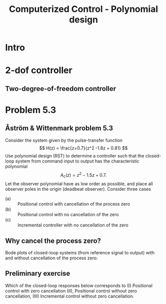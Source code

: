 #+OPTIONS: toc:nil
# #+LaTeX_CLASS: koma-article 

#+LATEX_CLASS: beamer
#+LATEX_CLASS_OPTIONS: [presentation,aspectratio=169]
#+OPTIONS: H:2

#+LaTex_HEADER: \usepackage{khpreamble}
#+LaTex_HEADER: \usepackage{amssymb}
#+LaTex_HEADER: \DeclareMathOperator{\shift}{q}
#+LaTex_HEADER: \DeclareMathOperator{\diff}{p}

#+title: Computerized Control - Polynomial design
# #+date: 2018-10-03

* What do I want the students to understand?			   :noexport:
  - RST design
  - Incremental RST

* Which activities will the students do?			   :noexport:
  1. Determine order of the controller
  2. Set up equations in controller parameters

* Intro

** Goal of today's lecture				     :slide:noexport:
   - Practice RST controller design
   - Understand the role of observer poles


* 2-dof controller

** Two-degree-of-freedom controller
#+BEGIN_CENTER 
 \includegraphics[width=0.8\linewidth]{../../figures/2dof-block-explicit-no-delay}
#+END_CENTER
   
* Problem 5.3
**  Åström & Wittenmark problem 5.3
    Consider the system given by the pulse-transfer function
    \[ H(z) = \frac{z+0.7}{z^2 -1.8z + 0.81} \]
    Use polynomial design (RST) to determine a controller such that the closed-loop system from command input to output has the characteristic polynomial
    \[ A_c(z) = z^2 - 1.5z + 0.7. \]
    Let the observer polynomial have as low order as possible, and place all observer poles in the origin (deadbeat observer). Consider three cases
    - (a) :: Positional control with cancellation of the process zero
    - (b) :: Positional control with no cancellation of the zero
    - (c) :: Incremental controller with  no cancellation of the zero 

** Why cancel the process zero?
   Bode plots of closed-loop systems (from reference signal to output) with and without cancellation of the process zero:

   #+BEGIN_CENTER 
    \includegraphics[width=0.6\linewidth]{../../figures/aw5_3_bode}
   #+END_CENTER

** Preliminary exercise

Which of the closed-loop responses below  corresponds to (I) Positional control with zero cancellation (II), Positional control without zero cancellation, (III) Incremental control without zero cancellation.
#+BEGIN_CENTER 
 \includegraphics[width=0.45\linewidth]{../../figures/aw5_3_refstep}
 \includegraphics[width=0.45\linewidth]{../../figures/aw5_3_diststep}
#+END_CENTER

*** Notes							   :noexport:
    Yellow line - Incremental controller, since disturbance is eliminated
    

** Solution to problem 						   :noexport:

    1. \(R(z) = (z+0.7)\bar{R}(z)\) in order to cancel the process zero.
       Diophantine eqn
       \[A(z)(z+0.7)\bar{R}(z) + (z+0.7)S(z) = (z+0.7)A_c(z)A_o(z)\]
       \[A(z)\bar{R}(z) + S(z) = A_c(z)A_o(z)\]
       - The number of unknown coeffs in the controller: \(2n_{\bar{R}} + 2\).
       - The number of eqn from the Dioph eqn: \( n_A + n_{\bar{R}} \).
       - Degree of \(\bar{R}\):  n_{\bar{R}} = n_A-2 = 2-2 = 0\)
       - \(F_{b} = \frac{s_0z + s_1}{z+0.7}\)
       - Diopn eqn:
	 \[ (z^2 - 1.8z + 0.81) + s_0z + s_1 = z^2 - 1.5z + 0.7 \]
	 i.e. A_o(z) = 1.
       - Sys of eqns
	 \[ s_0 = -1.5+1.8, \quad s_1 = 0.7-0.81 \]
       - \(F_f(z) = \frac{T(z)}{R(z)} = \frac{t_0 A_o(z)}{B(z)}\)
       - \(G_c(z) = \frac{ \frac{T}{R}\frac{B}{A}}{1 + \frac{B}{A} \frac{S}{R}} = 
                  = \frac{TB}{AR+BS} = \frac{t_0B}{BA_c} = \frac{t_0}{A_c}\)
       - Want unit static gain
	 \[ t_0 = A_c(1) = 0.2 \]
    2. No cancelling
       - Diophn eqn
	 AR + BS = A_cA_o
	 # Unknowns = 2nR+1
	 # eqns = nA+nR 
	 # => nR = nA-1 = 2-1 = 1.
	 R = z + r_1, S=s0z + s1
	 (z^2 - 1.8z + 0.81)(z+r1) + (z+0.7)(s0z + s1) = (z^2 - 1.5z + 0.7)z
	 z^3 -1.8z^2 + 0.81z + r1z^2 - 1.8r1z + 0.81r1 + s0z^2 + 0.7s0z + s1z + 0.7s1 
	                                            = z^3 - 1.5z^2 + 0.7z
       - System of eqns
	 z^2: r1 + s0 = -1.5-1.8
	 z^1: -1.8r1 + 0.7s0 + s1 = 0.7-0.81
	 z^0: 0.81r1 + 0.7s1 = 0
    3. With integrator
       - Diophn eqn
	 A(z-1)Rbar + BS = Ac Ao
	 # unknowns = 2*nRbar+2 
	 # eqns = nA+1+nRbar
	 # => nRbar = nA-1 = 2-1 = 1
	 R = (z-1)(z+r1), S = s0z^2 + s1z + s2
	 (z^2 - 1.8z + 0.81)(z-1)(z+r1) + (z+0.7)(s0z^2 + s1z + s2) = (z^2 - 1.5z + 0.7)z^2
	 (z^3 -1.8z^2 + 0.81z - z^2 +1.8z - 0.81)(z + r1) + (s0z^3 + s1z^2 + s2z + 0.7s0z^2 + 0.7s1z + 0.7s2) = z^4 -1.5z^3 + 0.7z^2
	 z^4 - 2.8z^3 + 2.61z^2 - 0.81z + r1z^3 - 2.8r1z^2 + 2.61r1z -0.81r1 
          	 + s0z^3 + s1z^2 + s2z + 0.7s0z^2 + 0.7s1z + 0.7s2
	            = z^4 -1.5z^3 + 0.7z^2
       - System of eqns
	 z^3: r1 + s0 = -1.5 + 2.8
	 z^2: -2.8r1 + s1 + 0.7s0 = 0.7 - 2.61
	 z^1: 2.61r1 + s2 + 0.7s1 = 0 + 0.81
	 z^0: -0.81r1 + 0.7s2 = 0

	          
